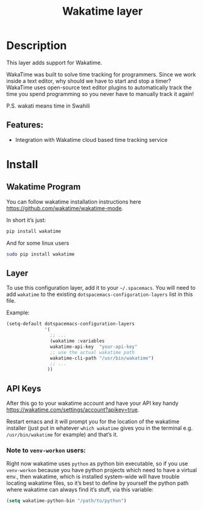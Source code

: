 #+TITLE: Wakatime layer

[[file:img/wakatime.png]]

* Table of Contents                     :TOC_5_gh:noexport:
- [[#description][Description]]
  - [[#features][Features:]]
- [[#install][Install]]
  - [[#wakatime-program][Wakatime Program]]
  - [[#layer][Layer]]
  - [[#api-keys][API Keys]]
    - [[#note-to-venv-workon-users][Note to =venv-workon= users:]]

* Description
This layer adds support for Wakatime.

WakaTime was built to solve time tracking for programmers.
Since we work inside a text editor, why should we have to start and stop a
timer? WakaTime uses open-source text editor plugins to automatically track the
time you spend programming so you never have to manually track it again!

P.S. wakati means time in Swahili

** Features:
- Integration with Wakatime cloud based time tracking service

* Install
** Wakatime Program
You can follow wakatime installation instructions here
[[https://github.com/wakatime/wakatime-mode]].

In short it’s just:

#+BEGIN_SRC sh
  pip install wakatime
#+END_SRC

And for some linux users

#+BEGIN_SRC sh
  sudo pip install wakatime
#+END_SRC

** Layer
To use this configuration layer, add it to your =~/.spacemacs=. You will need to
add =wakatime= to the existing =dotspacemacs-configuration-layers= list in this
file.

Example:

#+BEGIN_SRC emacs-lisp
  (setq-default dotspacemacs-configuration-layers
                '(
                  ;; ...
                  (wakatime :variables
                  wakatime-api-key  "your-api-key"
                  ;; use the actual wakatime path
                  wakatime-cli-path "/usr/bin/wakatime")
                  ;; ...
                 ))
#+END_SRC

** API Keys
After this go to your wakatime account and have your API key handy
[[https://wakatime.com/settings/account?apikey=true]].

Restart emacs and it will prompt you for the location of the wakatime installer
(just put in whatever =which wakatime= gives you in the terminal e.g.
=/usr/bin/wakatime= for example) and that’s it.

*** Note to =venv-workon= users:
Right now wakatime uses =python= as python bin executable, so if you use
=venv-workon= because you have python projects which need to have a virtual
env., then wakatime, which is installed system-wide will have trouble locating
wakatime files, so it’s best to define by yourself the python path where
wakatime can always find it’s stuff, via this variable:

#+BEGIN_SRC emacs-lisp
  (setq wakatime-python-bin "/path/to/python")
#+END_SRC
